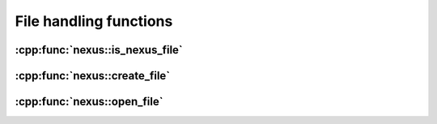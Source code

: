 .. _nexus-api-file:

=======================
File handling functions
=======================

:cpp:func:`nexus::is_nexus_file`
================================

.. doxygenfunction:: pni::nexus::is_nexus_file(const fs::path&)

:cpp:func:`nexus::create_file`
==============================

.. doxygenfunction:: pni::nexus::create_file(const fs::path&, hdf5::file::AccessFlags, const hdf5::property::FileCreationList&, const hdf5::property::FileAccessList&)

:cpp:func:`nexus::open_file`
============================

.. doxygenfunction:: pni::nexus::open_file(const fs::path&, hdf5::file::AccessFlags, const hdf5::property::FileAccessList&)
